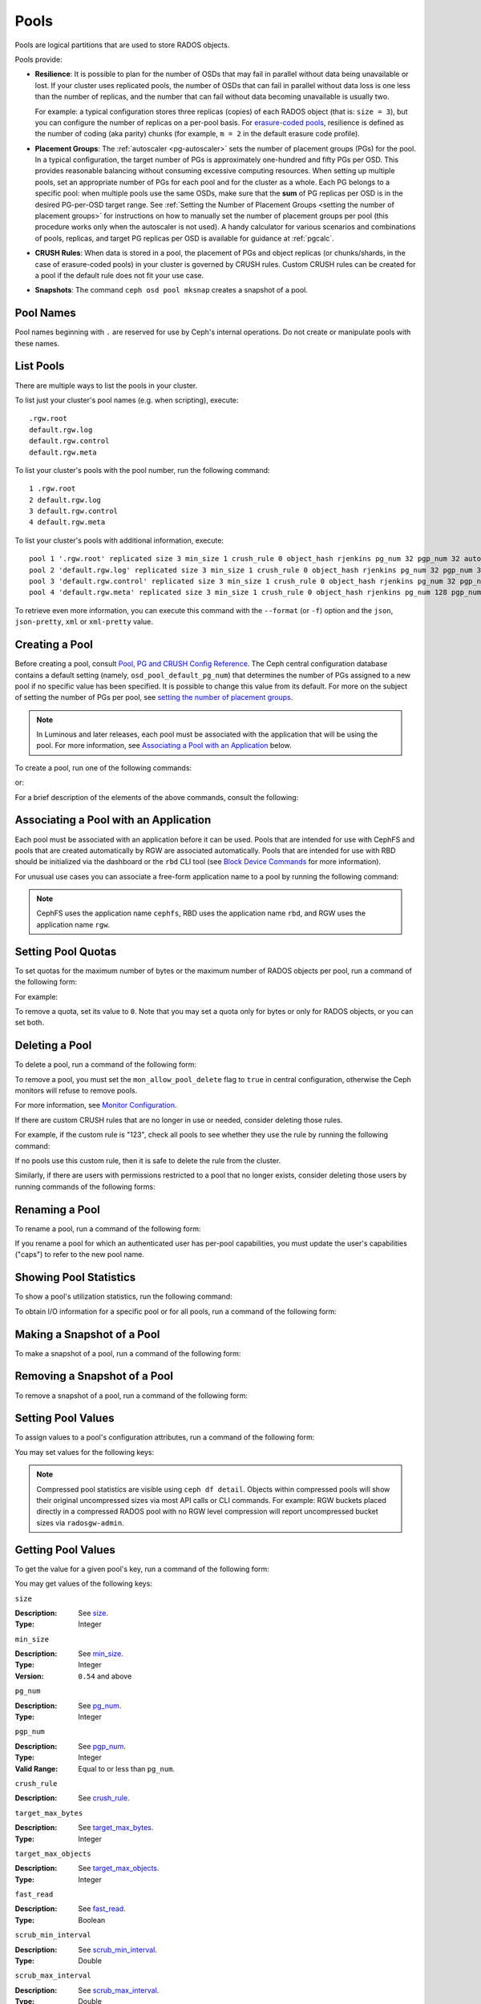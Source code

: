 .. _rados_pools:

=======
 Pools
=======
Pools are logical partitions that are used to store RADOS objects.

Pools provide:

- **Resilience**: It is possible to plan for the number of OSDs that may
  fail in parallel without data being unavailable or lost. If your cluster
  uses replicated pools, the number of OSDs that can fail in parallel without
  data loss is one less than the number of replicas, and the number that can
  fail without data becoming unavailable is usually two.
  
  For example: a typical configuration stores three replicas
  (copies) of each RADOS object (that is: ``size = 3``), but you can configure
  the number of replicas on a per-pool basis. For `erasure-coded pools
  <../erasure-code>`_, resilience is defined as the number of coding (aka parity) chunks 
  (for example, ``m = 2`` in the default erasure code profile).

- **Placement Groups**: The :ref:`autoscaler <pg-autoscaler>` sets the number
  of placement groups (PGs) for the pool. In a typical configuration, the
  target number of PGs is approximately one-hundred and fifty PGs per OSD. This
  provides reasonable balancing without consuming excessive computing
  resources. When setting up multiple pools, set an appropriate number of PGs
  for each pool and for the cluster as a whole. Each PG belongs to a specific
  pool: when multiple pools use the same OSDs, make sure that the **sum** of PG
  replicas per OSD is in the desired PG-per-OSD target range. See :ref:`Setting
  the Number of Placement Groups <setting the number of placement groups>` for
  instructions on how to manually set the number of placement groups per pool
  (this procedure works only when the autoscaler is not used). A handy calculator
  for various scenarios and combinations of pools, replicas, and target PG
  replicas per OSD is available for guidance at :ref:`pgcalc`.

- **CRUSH Rules**: When data is stored in a pool, the placement of PGs and object
  replicas (or chunks/shards, in the case of erasure-coded pools) in your
  cluster is governed by CRUSH rules. Custom CRUSH rules can be created for a
  pool if the default rule does not fit your use case.

- **Snapshots**: The command ``ceph osd pool mksnap`` creates a snapshot of a
  pool.

Pool Names
==========

Pool names beginning with ``.`` are reserved for use by Ceph's internal
operations. Do not create or manipulate pools with these names.


List Pools
==========

There are multiple ways to list the pools in your cluster.

To list just your cluster's pool names (e.g. when scripting), execute:

.. prompt:: bash $

   ceph osd pool ls

::

   .rgw.root
   default.rgw.log
   default.rgw.control
   default.rgw.meta

To list your cluster's pools with the pool number, run the following command:

.. prompt:: bash $

   ceph osd lspools

::

   1 .rgw.root
   2 default.rgw.log
   3 default.rgw.control
   4 default.rgw.meta

To list your cluster's pools with additional information, execute:

.. prompt:: bash $

   ceph osd pool ls detail

::

   pool 1 '.rgw.root' replicated size 3 min_size 1 crush_rule 0 object_hash rjenkins pg_num 32 pgp_num 32 autoscale_mode on last_change 19 flags hashpspool stripe_width 0 application rgw read_balance_score 4.00
   pool 2 'default.rgw.log' replicated size 3 min_size 1 crush_rule 0 object_hash rjenkins pg_num 32 pgp_num 32 autoscale_mode on last_change 21 flags hashpspool stripe_width 0 application rgw read_balance_score 4.00
   pool 3 'default.rgw.control' replicated size 3 min_size 1 crush_rule 0 object_hash rjenkins pg_num 32 pgp_num 32 autoscale_mode on last_change 23 flags hashpspool stripe_width 0 application rgw read_balance_score 4.00
   pool 4 'default.rgw.meta' replicated size 3 min_size 1 crush_rule 0 object_hash rjenkins pg_num 128 pgp_num 128 autoscale_mode on last_change 25 flags hashpspool stripe_width 0 pg_autoscale_bias 4 application rgw read_balance_score 4.00

To retrieve even more information, you can execute this command with the ``--format`` (or ``-f``) option and the ``json``, ``json-pretty``, ``xml`` or ``xml-pretty`` value.

.. _createpool:

Creating a Pool
===============

Before creating a pool, consult `Pool, PG and CRUSH Config Reference`_. The
Ceph central configuration database contains a default setting
(namely, ``osd_pool_default_pg_num``) that determines the number of PGs assigned
to a new pool if no specific value has been specified. It is possible to change
this value from its default. For more on the subject of setting the number of
PGs per pool, see `setting the number of placement groups`_.

.. note:: In Luminous and later releases, each pool must be associated with the
   application that will be using the pool. For more information, see
   `Associating a Pool with an Application`_ below.

To create a pool, run one of the following commands:

.. prompt:: bash $

    ceph osd pool create {pool-name} [{pg-num} [{pgp-num}]] [replicated] \
             [crush-rule-name] [expected-num-objects]

or:

.. prompt:: bash $

    ceph osd pool create {pool-name} [{pg-num} [{pgp-num}]] erasure \
             [erasure-code-profile] [crush-rule-name] [expected_num_objects] [--autoscale-mode=<on,off,warn>]

For a brief description of the elements of the above commands, consult the
following:

.. describe:: {pool-name}

   The name of the pool. It must be unique.

   :Type: String
   :Required: Yes.

.. describe:: {pg-num}

   The total number of PGs in the pool. For details on calculating an
   appropriate number, see :ref:`placement groups`. The default value is
   NOT suitable for most systems.

  :Type: Integer
  :Required: Yes.
  :Default: 32

.. describe:: {pgp-num}

   The total number of PGs for placement purposes. This **should be equal to
   the total number of PGs**, except briefly while ``pg_num`` is being
   increased or decreased. Note that in releases beginning with Nautilus one
   generally does not change ``pgp_num`` directly:  Ceph will automatically and
   incrementally scale ``pgp_num`` for a given pool when ``pg_num`` for that pool
   has been adjusted.  Adjustments to ``pg_num`` may be either made by the
   PG autoscaler, or if the autoscaler is disabled for a given pool by a manual
   setting via the CLI or dashboard.

  :Type: Integer
  :Required: Yes. If no value has been specified in the command, then the default value is used (unless a different value has been set in Ceph configuration).
  :Default: 32

.. describe:: {replicated|erasure}

   The pool's data protection strategy. This can be either ``replicated``
   (like RAID1 and RAID10) ``erasure (a kind
   of `generalized parity RAID <../erasure-code>`_ strategy like RAID6 but
   more flexible).  A 
   ``replicated`` pool yields less usable capacity for a given amount of
   raw storage but is suitable for all Ceph components and use cases.
   An ``erasure`` (EC) pool often yields more usable capacity than replication
   for a given amount of underlying raw storage, but is only suitable for 
   a subset of Ceph components and use cases.  Depending on the workload and
   the specific profile, EC usually requires more failure domains than
   replication and provides decreased performance, but may tolerate a greater
   number of overlapping drive or host failures.

  :Type: String
  :Required: No.
  :Default: replicated

.. describe:: [crush-rule-name]

   The name of the CRUSH rule to use for this pool. The specified rule must
   already exist, otherwise the command will fail.

   :Type: String
   :Required: No.
   :Default: For ``replicated`` pools, it is by default the rule specified by the :confval:`osd_pool_default_crush_rule` configuration option. This rule must exist.  For ``erasure`` pools, it is the ``erasure-code`` rule if the ``default`` `erasure code profile`_ is used or the ``{pool-name}`` rule  if not. This rule will be created implicitly if it doesn't already exist.

.. describe:: [erasure-code-profile=profile]

   For ``erasure`` pools only. Instructs Ceph to use the specified `erasure
   code profile`_. This profile must be an existing profile as defined via
   the dashboard or invoking ``osd erasure-code-profile set``.  Note that
   changes to the EC profile of a pool after creation do *not* take effect.
   To change the EC profile of an existing pool one must modify the pool to
   use a different CRUSH rule defined with the desired profile.

  :Type: String
  :Required: No.

.. _erasure code profile: ../erasure-code-profile

.. describe:: --autoscale-mode=<on,off,warn>

   - ``on``: the Ceph cluster will autotune changes to the number of PGs in the pool based on actual usage.
   - ``warn``: the Ceph cluster will recommend changes to the number of PGs in the pool based on actual usage.
   - ``off``: refer to :ref:`placement groups` for more information.

  :Type: String
  :Required: No.
  :Default: The default behavior is determined by the :confval:`osd_pool_default_pg_autoscale_mode` option.

.. describe:: [expected-num-objects]

   The expected number of RADOS objects for this pool. By setting this value and
   you arrange for PG splitting to occur at the time of pool creation and
   avoid the latency impact that accompanies runtime folder splitting.

   :Type: Integer
   :Required: No.
   :Default: 0, no splitting at the time of pool creation.

.. _associate-pool-to-application:

Associating a Pool with an Application
======================================

Each pool must be associated with an application before it can be used. Pools
that are intended for use with CephFS and pools that are created automatically
by RGW are associated automatically. Pools that are intended for use with RBD
should be initialized via the dashboard or the ``rbd`` CLI tool (see `Block Device Commands`_ for
more information).

For unusual use cases you can associate a free-form application name to a
pool by running the following command:

.. prompt:: bash $

   ceph osd pool application enable {pool-name} {application-name}

.. note:: CephFS uses the application name ``cephfs``, RBD uses the
   application name ``rbd``, and RGW uses the application name ``rgw``.

Setting Pool Quotas
===================

To set quotas for the maximum number of bytes or the maximum number of
RADOS objects per pool, run a command of the following form:

.. prompt:: bash $

   ceph osd pool set-quota {pool-name} [max_objects {obj-count}] [max_bytes {bytes}]

For example:

.. prompt:: bash $

   ceph osd pool set-quota data max_objects 10000

To remove a quota, set its value to ``0``.  Note that you may set a quota only
for bytes or only for RADOS objects, or you can set both.


Deleting a Pool
===============

To delete a pool, run a command of the following form:

.. prompt:: bash $

   ceph osd pool delete {pool-name} [{pool-name} --yes-i-really-really-mean-it]

To remove a pool, you must set the ``mon_allow_pool_delete`` flag to ``true``
in central configuration, otherwise the Ceph  monitors will refuse to remove
pools.

For more information, see `Monitor Configuration`_.

.. _Monitor Configuration: ../../configuration/mon-config-ref

If there are custom CRUSH rules that are no longer in use or needed, consider
deleting those rules.

.. prompt:: bash $

   ceph osd pool get {pool-name} crush_rule

For example, if the custom rule is "123", check all pools to see whether they
use the rule by running the following command:

.. prompt:: bash $

    ceph osd dump | grep "^pool" | grep "crush_rule 123"

If no pools use this custom rule, then it is safe to delete the rule from the
cluster.

Similarly, if there are users with permissions restricted to a pool that no
longer exists, consider deleting those users by running commands of the
following forms:

.. prompt:: bash $

    ceph auth ls | grep -C 5 {pool-name}
    ceph auth del {user}


.. _rados_renaming_a_pool:

Renaming a Pool
===============

To rename a pool, run a command of the following form:

.. prompt:: bash $

   ceph osd pool rename {current-pool-name} {new-pool-name}

If you rename a pool for which an authenticated user has per-pool capabilities,
you must update the user's capabilities ("caps") to refer to the new pool name.


Showing Pool Statistics
=======================

To show a pool's utilization statistics, run the following command:

.. prompt:: bash $

   rados df

To obtain I/O information for a specific pool or for all pools, run a command
of the following form:

.. prompt:: bash $

   ceph osd pool stats [{pool-name}]


Making a Snapshot of a Pool
===========================

To make a snapshot of a pool, run a command of the following form:

.. prompt:: bash $

   ceph osd pool mksnap {pool-name} {snap-name}

Removing a Snapshot of a Pool
=============================

To remove a snapshot of a pool, run a command of the following form:

.. prompt:: bash $

   ceph osd pool rmsnap {pool-name} {snap-name}

.. _setpoolvalues:

Setting Pool Values
===================

To assign values to a pool's configuration attributes, run a command of the following
form:

.. prompt:: bash $

   ceph osd pool set {pool-name} {key} {value}

You may set values for the following keys:

.. _compression_algorithm:

.. describe:: compression_algorithm
   
   :Description: Sets the inline compression algorithm used in storing data on the underlying BlueStore back end. This key's setting overrides the global setting :confval:`bluestore_compression_algorithm`.
   :Type: String
   :Valid Settings: ``lz4``, ``snappy``, ``zlib``, ``zstd``

.. describe:: compression_mode
   
   :Description: Sets the policy for inline compression when storing data on the underlying BlueStore back end. This key's setting overrides the global setting :confval:`bluestore_compression_mode`.
   :Type: String
   :Valid Settings: ``none``, ``passive``, ``aggressive``, ``force``

.. describe:: compression_min_blob_size

   
   :Description: Sets the minimum size for the compression of chunks: that is, chunks smaller than this are not compressed.  This key's setting overrides the following global settings:
   
   * :confval:`bluestore_compression_min_blob_size` 
   * :confval:`bluestore_compression_min_blob_size_hdd`
   * :confval:`bluestore_compression_min_blob_size_ssd`

   :Type: Unsigned Integer


.. describe:: compression_max_blob_size
   
   :Description: Sets the maximum size for chunks: that is, chunks larger than this are broken into smaller blobs no larger than this size before compression is performed.
   :Type: Unsigned Integer

.. note:: Compressed pool statistics are visible using ``ceph df detail``.
   Objects within compressed pools will show their original uncompressed
   sizes via most API calls or CLI commands. For example: RGW buckets 
   placed directly in a compressed RADOS pool with no RGW level compression 
   will report uncompressed bucket sizes via ``radosgw-admin``.

.. _size:

.. describe:: size
   
   :Description: Sets the number of replicas for objects in the pool. For further details, see `Setting the Number of RADOS Object Replicas`_. This may be set only for ``replicated`` pools. EC pools will _report_ a ``size`` equal to K+M but this value may not be directly _set_.
   :Type: Integer

.. _min_size:

.. describe:: min_size
   
   :Description: Sets the minimum number of active replicas (or shards) required for PGs to be active and thus for I/O operations to proceed.  For further details, see `Setting the Number of RADOS Object Replicas`_.  For erasure-coded pools, this should be set to a value greater than ``K``. If I/O is allowed with only ``K`` shards available, there will be no redundancy and data will be lost in the event of an additional, permanent OSD failure. For more information, see `Erasure Code <../erasure-code>`_
   :Type: Integer
   :Version: ``0.54`` and above

.. _pg_num:

.. describe:: pg_num
   
   :Description: Specifies the total number of PGs for the given pool.  Note that the PG autoscaler, if enabled for a given pool, may override a value manually assigned.
   :Type: Integer
   :Valid Range: ``0`` to ``mon_max_pool_pg_num``. If set to ``0``, the value of ``osd_pool_default_pg_num`` will be used. 

.. _pgp_num:

.. describe:: pgp_num
   
   :Description: Sets the effective number of PGs to use when calculating data placement.  When running a Ceph release beginning with Nautilus, admins do not generally set this value explicitly: Ceph automatically and incrementally scales it up or down to match ``pg_num``.
   :Type: Integer
   :Valid Range: Between ``1`` and the current value of ``pg_num``.

.. _crush_rule:

.. describe:: crush_rule
   
   :Description: Sets the CRUSH rule that Ceph uses to map the pool's RADOS objects to appropriate OSDs.
   :Type: String

.. _allow_ec_overwrites:

.. describe:: allow_ec_overwrites
   
   :Description: Determines whether writes to an erasure-coded pool are allowed to update only part of a RADOS object. This allows CephFS and RBD to use an EC (erasure-coded) pool for user data (but not for metadata). For more details, see `Erasure Coding with Overwrites`_.
   :Type: Boolean

   .. versionadded:: 12.2.0
   
.. describe:: hashpspool

   :Description: Sets or unsets the ``HASHPSPOOL`` flag on a given pool.
   :Type: Integer
   :Valid Range: 1 sets flag, 0 unsets flag

.. _nodelete:

.. describe:: nodelete

   :Description: Sets or unsets the ``NODELETE`` flag on a given pool.
   :Type: Integer
   :Valid Range: 1 sets flag, 0 unsets flag
   :Version: Version ``FIXME``

.. _nopgchange:

.. describe:: nopgchange

   :Description: Sets or unsets the ``NOPGCHANGE`` flag on a given pool.
   :Type: Integer
   :Valid Range: 1 sets flag, 0 unsets flag
   :Version: Version ``FIXME``

.. _nosizechange:

.. describe:: nosizechange

   :Description: Sets or unsets the ``NOSIZECHANGE`` flag on a given pool.
   :Type: Integer
   :Valid Range: 1 sets flag, 0 unsets flag
   :Version: Version ``FIXME``

.. _bulk:

.. describe:: bulk

   :Description: Sets or unsets the ``BULK`` flag on a given pool.
   :Type: Boolean
   :Valid Range: ``true``/``1`` sets flag, ``false``/``0`` unsets flag

.. _write_fadvise_dontneed:

.. describe:: write_fadvise_dontneed

   :Description: Sets or unsets the ``WRITE_FADVISE_DONTNEED`` flag on a given pool.
   :Type: Integer
   :Valid Range: ``1`` sets flag, ``0`` unsets flag

.. _noscrub:

.. describe:: noscrub

   :Description: Sets or unsets the ``NOSCRUB`` flag on a given pool.
   :Type: Integer
   :Valid Range: ``1`` sets flag, ``0`` unsets flag

.. _nodeep-scrub:

.. describe:: nodeep-scrub

   :Description: Sets or unsets the ``NODEEP_SCRUB`` flag on a given pool.
   :Type: Integer
   :Valid Range: ``1`` sets flag, ``0`` unsets flag

.. _target_max_bytes:

.. describe:: target_max_bytes
   
   :Description: Ceph will begin flushing or evicting objects when the
                 ``max_bytes`` threshold is triggered and the deprecated cache tier
		 functionality is in use.
   :Type: Integer
   :Example: ``1000000000000``  #1-TB

.. _target_max_objects:

.. describe:: target_max_objects
   
   :Description: Ceph will begin flushing or evicting objects when the
                 ``max_objects`` threshold is triggered and the deprecated cache tier
		 functionality is in use.
   :Type: Integer
   :Example: ``1000000`` #1M objects

.. _fast_read:

.. describe:: fast_read
   
   :Description: For erasure-coded pools, if this flag is turned ``on``, the
                 read request issues "sub reads" to all shards, and then waits
                 until it receives enough shards to decode before it serves 
                 the client. If *jerasure* or *isa* erasure plugins are in 
                 use, then after the first *K* replies have returned, the 
                 client's request is served immediately using the data decoded 
                 from these replies. This approach sacrifices resources in 
                 exchange for better performance. This flag is supported only 
                 for erasure-coded pools.
   :Type: Boolean 
   :Defaults: ``0``

.. _scrub_min_interval:

.. describe:: scrub_min_interval
   
   :Description: Sets the minimum interval (in seconds) between successive shallow (light) scrubs of the pool's PGs. If this pool attribute is unchanged from its default (``0``), the value of ``osd_scrub_min_interval`` from central config is used instead.

   :Type: Double
   :Default: ``0``

.. _scrub_max_interval:

.. describe:: scrub_max_interval
   
   :Description: Sets the maximum interval (in seconds) between successive shallow (light) scrubs of the pool's PGs. Affects the 'overdue' attribute appearing in scrub scheduler dumps. If unchanged from its default of ``0``, the value of ``osd_scrub_max_interval`` from central config is used instead.

   :Type: Double
   :Default: ``0``

.. _deep_scrub_interval:

.. describe:: deep_scrub_interval
   
   :Description: Sets the interval (in seconds) for successive pool deep scrubs of the pool's PGs. If unchanged from its default of ``0``, the value of ``osd_deep_scrub_interval`` from central config is used instead.

   :Type: Double
   :Default: ``0``

.. _recovery_priority:

.. describe:: recovery_priority
   
   :Description: Setting this value adjusts a pool's computed reservation priority. This value must be in the range ``-10`` to ``10``. Any pool assigned a negative value will be given a lower priority than any new pools, so users are directed to assign negative values to low-priority pools.

   :Type: Integer
   :Default: ``0``


.. _recovery_op_priority:

.. describe:: recovery_op_priority
   
   :Description: Sets the recovery operation priority for a specific pool's PGs. This overrides the general priority determined by :confval:`osd_recovery_op_priority`.

   :Type: Integer
   :Default: ``0``


Getting Pool Values
===================

To get the value for a given pool's key, run a command of the following form:

.. prompt:: bash $

   ceph osd pool get {pool-name} {key}


You may get values of the following keys:


``size``

:Description: See size_.

:Type: Integer


``min_size``

:Description: See min_size_.

:Type: Integer
:Version: ``0.54`` and above


``pg_num``

:Description: See pg_num_.

:Type: Integer


``pgp_num``

:Description: See pgp_num_.

:Type: Integer
:Valid Range: Equal to or less than ``pg_num``.


``crush_rule``

:Description: See crush_rule_.


``target_max_bytes``

:Description: See target_max_bytes_.

:Type: Integer


``target_max_objects``

:Description: See target_max_objects_.

:Type: Integer


``fast_read``

:Description: See fast_read_.

:Type: Boolean


``scrub_min_interval``

:Description: See scrub_min_interval_.

:Type: Double


``scrub_max_interval``

:Description: See scrub_max_interval_.

:Type: Double


``deep_scrub_interval``

:Description: See deep_scrub_interval_.

:Type: Double


``allow_ec_overwrites``

:Description: See allow_ec_overwrites_.

:Type: Boolean


``recovery_priority``

:Description: See recovery_priority_.

:Type: Integer


``recovery_op_priority``

:Description: See recovery_op_priority_.

:Type: Integer


Setting the Number of RADOS Object Replicas
===========================================

To set the number of data replicas to maintain for a given replicated pool, run a command of the
following form:

.. prompt:: bash $

   ceph osd pool set {poolname} size {num-replicas}

.. important:: The ``{num-replicas}`` argument includes the primary object
   itself.  For example, if you want there to be two replicas of the object in
   addition to the original object (for a total of three instances of the
   object) specify ``3`` by running the following command:

.. prompt:: bash $

   ceph osd pool set data size 3

You may independently run a command like the above for each desired pool. 

.. Note:: A PG might accept I/O in degraded mode with fewer than ``pool
   size`` replicas. To set a minimum number of replicas required for I/O, you
   should use the ``min_size`` setting.  For example, you might run the
   following command:

.. prompt:: bash $

   ceph osd pool set data min_size 2

This command ensures that no object in the data pool will receive I/O if it has
fewer than ``min_size`` (in this case, two) replicas.  Note that setting ``size``
to ``2`` or ``min_size`` to ``1`` in production risks data loss and should only
be done in certain emergency situations, and then only temporarily.


Getting the Number of Object Replicas
=====================================

To get the number of object replicas, run the following command:

.. prompt:: bash $

   ceph osd dump | grep 'replicated size'

Ceph will list pools and highlight the ``replicated size`` attribute.  By
default, Ceph maintains three replicas or copies, for a size of ``3``).

Managing pools that are flagged with ``--bulk``
===============================================
See :ref:`managing_bulk_flagged_pools`.

Setting values for a stretch pool
=================================
To set values for a stretch pool, run a command of the following form:

.. prompt:: bash $

   ceph osd pool stretch set {pool-name} {peering_crush_bucket_count} {peering_crush_bucket_target} {peering_crush_bucket_barrier} {crush_rule} {size} {min_size} [--yes-i-really-mean-it]

Here are the break downs of the arguments:

.. describe:: {pool-name}

   The name of the pool. It must be an existing pool: this command doesn't create a new pool.

   :Type: String
   :Required: Yes.

.. describe:: {peering_crush_bucket_count}

   This value is used along with ``peering_crush_bucket_barrier`` to determined whether the set of
   OSDs in the chosen acting set can peer with each other, based on the number of distinct
   buckets there are in the acting set.

   :Type: Integer
   :Required: Yes.

.. describe:: {peering_crush_bucket_target}
   
   This value is used along with ``peering_crush_bucket_barrier`` and ``size`` to calculate
   the value ``bucket_max`` which limits the number of OSDs in the same bucket chosen
   to be in the acting set of a PG.
   
   :Type: Integer
   :Required: Yes.

.. describe:: {peering_crush_bucket_barrier}
      
   The type of CRUSH bucket the pool's PGs are spread among, e.g., ``rack``, ``row``, or ``datacenter``.

   :Type: String
   :Required: Yes.

.. describe:: {crush_rule}
      
   The CRUSH rule to use for the pool. The type of pool must match the type of the CRUSH rule
   (``replicated`` or ``erasure``).

   :Type: String
   :Required: Yes.

.. describe:: {size}
         
   The number of replicas for RADOS objects (and thus PGs) in the pool.
   
   :Type: Integer
   :Required: Yes.

.. describe:: {min_size}
            
   The minimum number of replicas that must be active for IO operations to be
   serviced.

   :Type: Integer
   :Required: Yes.

.. describe:: {--yes-i-really-mean-it}
   
      This flag is required to confirm that you really want to bypass
      safety checks and set the values for a pool, e.g,
      when you are trying to set ``peering_crush_bucket_count`` or 
      ``peering_crush_bucket_target`` to be more than the number of buckets in the crush map.
   
      :Type: Flag
      :Required: No.

.. _setting_values_for_a_stretch_pool:

Unsetting values for a stretch pool
===================================
To move the pool back to non-stretch, run a command of the following form:

.. prompt:: bash $

   ceph osd pool stretch unset {pool-name} {crush_rule} {size} {min_size}

Here are the breakdowns of the arguments:

.. describe:: {pool-name}

   The name of the pool. It must be an existing pool that is stretched,
   i.e., set with the command `ceph osd pool stretch set`.

   :Type: String
   :Required: Yes.

.. describe:: {crush_rule}
      
   The crush rule to use after exiting the stretch pool. The type of pool must match the type of crush_rule
   (replicated or erasure).

   :Type: String
   :Required: Yes.

.. describe:: {size}
         
   The number of replicas for objects after exiting stretch pool.
   
   :Type: Integer
   :Required: Yes.

.. describe:: {min_size}
            
   The minimum number of replicas required for I/O after exiting stretch pool.

   :Type: Integer
   :Required: Yes.

Showing values of a stretch pool
================================
To show values for a stretch pool, run a command of the following form:

.. prompt:: bash $

   ceph osd pool stretch show {pool-name}

Here are the break downs of the argument:

.. describe:: {pool-name}

   The name of the pool. It must be an existing pool that is stretched,
   i.e., it has already been set with the command `ceph osd pool stretch set`.

   :Type: String
   :Required: Yes.

.. _Pool, PG and CRUSH Config Reference: ../../configuration/pool-pg-config-ref
.. _Bloom Filter: https://en.wikipedia.org/wiki/Bloom_filter
.. _setting the number of placement groups: ../placement-groups#set-the-number-of-placement-groups
.. _Erasure Coding with Overwrites: ../erasure-code#erasure-coding-with-overwrites
.. _Block Device Commands: ../../../rbd/rados-rbd-cmds/#create-a-block-device-pool
.. _pgcalc: ../pgcalc

